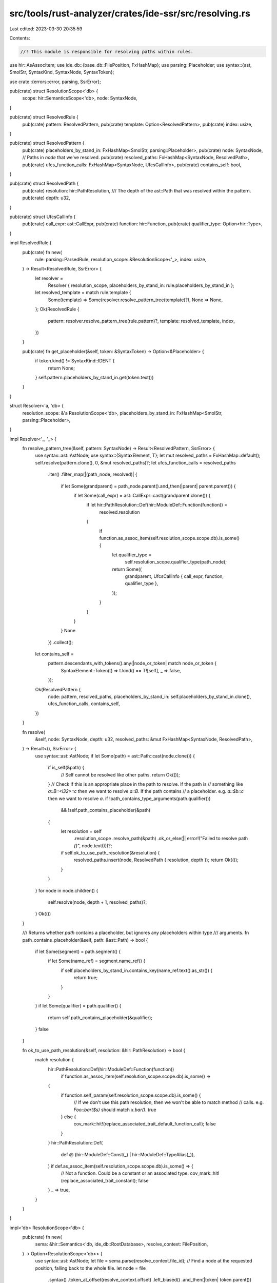 src/tools/rust-analyzer/crates/ide-ssr/src/resolving.rs
=======================================================

Last edited: 2023-03-30 20:35:59

Contents:

.. code-block:: rs

    //! This module is responsible for resolving paths within rules.

use hir::AsAssocItem;
use ide_db::{base_db::FilePosition, FxHashMap};
use parsing::Placeholder;
use syntax::{ast, SmolStr, SyntaxKind, SyntaxNode, SyntaxToken};

use crate::{errors::error, parsing, SsrError};

pub(crate) struct ResolutionScope<'db> {
    scope: hir::SemanticsScope<'db>,
    node: SyntaxNode,
}

pub(crate) struct ResolvedRule {
    pub(crate) pattern: ResolvedPattern,
    pub(crate) template: Option<ResolvedPattern>,
    pub(crate) index: usize,
}

pub(crate) struct ResolvedPattern {
    pub(crate) placeholders_by_stand_in: FxHashMap<SmolStr, parsing::Placeholder>,
    pub(crate) node: SyntaxNode,
    // Paths in `node` that we've resolved.
    pub(crate) resolved_paths: FxHashMap<SyntaxNode, ResolvedPath>,
    pub(crate) ufcs_function_calls: FxHashMap<SyntaxNode, UfcsCallInfo>,
    pub(crate) contains_self: bool,
}

pub(crate) struct ResolvedPath {
    pub(crate) resolution: hir::PathResolution,
    /// The depth of the ast::Path that was resolved within the pattern.
    pub(crate) depth: u32,
}

pub(crate) struct UfcsCallInfo {
    pub(crate) call_expr: ast::CallExpr,
    pub(crate) function: hir::Function,
    pub(crate) qualifier_type: Option<hir::Type>,
}

impl ResolvedRule {
    pub(crate) fn new(
        rule: parsing::ParsedRule,
        resolution_scope: &ResolutionScope<'_>,
        index: usize,
    ) -> Result<ResolvedRule, SsrError> {
        let resolver =
            Resolver { resolution_scope, placeholders_by_stand_in: rule.placeholders_by_stand_in };
        let resolved_template = match rule.template {
            Some(template) => Some(resolver.resolve_pattern_tree(template)?),
            None => None,
        };
        Ok(ResolvedRule {
            pattern: resolver.resolve_pattern_tree(rule.pattern)?,
            template: resolved_template,
            index,
        })
    }

    pub(crate) fn get_placeholder(&self, token: &SyntaxToken) -> Option<&Placeholder> {
        if token.kind() != SyntaxKind::IDENT {
            return None;
        }
        self.pattern.placeholders_by_stand_in.get(token.text())
    }
}

struct Resolver<'a, 'db> {
    resolution_scope: &'a ResolutionScope<'db>,
    placeholders_by_stand_in: FxHashMap<SmolStr, parsing::Placeholder>,
}

impl Resolver<'_, '_> {
    fn resolve_pattern_tree(&self, pattern: SyntaxNode) -> Result<ResolvedPattern, SsrError> {
        use syntax::ast::AstNode;
        use syntax::{SyntaxElement, T};
        let mut resolved_paths = FxHashMap::default();
        self.resolve(pattern.clone(), 0, &mut resolved_paths)?;
        let ufcs_function_calls = resolved_paths
            .iter()
            .filter_map(|(path_node, resolved)| {
                if let Some(grandparent) = path_node.parent().and_then(|parent| parent.parent()) {
                    if let Some(call_expr) = ast::CallExpr::cast(grandparent.clone()) {
                        if let hir::PathResolution::Def(hir::ModuleDef::Function(function)) =
                            resolved.resolution
                        {
                            if function.as_assoc_item(self.resolution_scope.scope.db).is_some() {
                                let qualifier_type =
                                    self.resolution_scope.qualifier_type(path_node);
                                return Some((
                                    grandparent,
                                    UfcsCallInfo { call_expr, function, qualifier_type },
                                ));
                            }
                        }
                    }
                }
                None
            })
            .collect();
        let contains_self =
            pattern.descendants_with_tokens().any(|node_or_token| match node_or_token {
                SyntaxElement::Token(t) => t.kind() == T![self],
                _ => false,
            });
        Ok(ResolvedPattern {
            node: pattern,
            resolved_paths,
            placeholders_by_stand_in: self.placeholders_by_stand_in.clone(),
            ufcs_function_calls,
            contains_self,
        })
    }

    fn resolve(
        &self,
        node: SyntaxNode,
        depth: u32,
        resolved_paths: &mut FxHashMap<SyntaxNode, ResolvedPath>,
    ) -> Result<(), SsrError> {
        use syntax::ast::AstNode;
        if let Some(path) = ast::Path::cast(node.clone()) {
            if is_self(&path) {
                // Self cannot be resolved like other paths.
                return Ok(());
            }
            // Check if this is an appropriate place in the path to resolve. If the path is
            // something like `a::B::<i32>::c` then we want to resolve `a::B`. If the path contains
            // a placeholder. e.g. `a::$b::c` then we want to resolve `a`.
            if !path_contains_type_arguments(path.qualifier())
                && !self.path_contains_placeholder(&path)
            {
                let resolution = self
                    .resolution_scope
                    .resolve_path(&path)
                    .ok_or_else(|| error!("Failed to resolve path `{}`", node.text()))?;
                if self.ok_to_use_path_resolution(&resolution) {
                    resolved_paths.insert(node, ResolvedPath { resolution, depth });
                    return Ok(());
                }
            }
        }
        for node in node.children() {
            self.resolve(node, depth + 1, resolved_paths)?;
        }
        Ok(())
    }

    /// Returns whether `path` contains a placeholder, but ignores any placeholders within type
    /// arguments.
    fn path_contains_placeholder(&self, path: &ast::Path) -> bool {
        if let Some(segment) = path.segment() {
            if let Some(name_ref) = segment.name_ref() {
                if self.placeholders_by_stand_in.contains_key(name_ref.text().as_str()) {
                    return true;
                }
            }
        }
        if let Some(qualifier) = path.qualifier() {
            return self.path_contains_placeholder(&qualifier);
        }
        false
    }

    fn ok_to_use_path_resolution(&self, resolution: &hir::PathResolution) -> bool {
        match resolution {
            hir::PathResolution::Def(hir::ModuleDef::Function(function))
                if function.as_assoc_item(self.resolution_scope.scope.db).is_some() =>
            {
                if function.self_param(self.resolution_scope.scope.db).is_some() {
                    // If we don't use this path resolution, then we won't be able to match method
                    // calls. e.g. `Foo::bar($s)` should match `x.bar()`.
                    true
                } else {
                    cov_mark::hit!(replace_associated_trait_default_function_call);
                    false
                }
            }
            hir::PathResolution::Def(
                def @ (hir::ModuleDef::Const(_) | hir::ModuleDef::TypeAlias(_)),
            ) if def.as_assoc_item(self.resolution_scope.scope.db).is_some() => {
                // Not a function. Could be a constant or an associated type.
                cov_mark::hit!(replace_associated_trait_constant);
                false
            }
            _ => true,
        }
    }
}

impl<'db> ResolutionScope<'db> {
    pub(crate) fn new(
        sema: &hir::Semantics<'db, ide_db::RootDatabase>,
        resolve_context: FilePosition,
    ) -> Option<ResolutionScope<'db>> {
        use syntax::ast::AstNode;
        let file = sema.parse(resolve_context.file_id);
        // Find a node at the requested position, falling back to the whole file.
        let node = file
            .syntax()
            .token_at_offset(resolve_context.offset)
            .left_biased()
            .and_then(|token| token.parent())
            .unwrap_or_else(|| file.syntax().clone());
        let node = pick_node_for_resolution(node);
        let scope = sema.scope(&node)?;
        Some(ResolutionScope { scope, node })
    }

    /// Returns the function in which SSR was invoked, if any.
    pub(crate) fn current_function(&self) -> Option<SyntaxNode> {
        self.node.ancestors().find(|node| node.kind() == SyntaxKind::FN)
    }

    fn resolve_path(&self, path: &ast::Path) -> Option<hir::PathResolution> {
        // First try resolving the whole path. This will work for things like
        // `std::collections::HashMap`, but will fail for things like
        // `std::collections::HashMap::new`.
        if let Some(resolution) = self.scope.speculative_resolve(path) {
            return Some(resolution);
        }
        // Resolution failed, try resolving the qualifier (e.g. `std::collections::HashMap` and if
        // that succeeds, then iterate through the candidates on the resolved type with the provided
        // name.
        let resolved_qualifier = self.scope.speculative_resolve(&path.qualifier()?)?;
        if let hir::PathResolution::Def(hir::ModuleDef::Adt(adt)) = resolved_qualifier {
            let name = path.segment()?.name_ref()?;
            let module = self.scope.module();
            adt.ty(self.scope.db).iterate_path_candidates(
                self.scope.db,
                &self.scope,
                &self.scope.visible_traits().0,
                Some(module),
                None,
                |assoc_item| {
                    let item_name = assoc_item.name(self.scope.db)?;
                    if item_name.to_smol_str().as_str() == name.text() {
                        Some(hir::PathResolution::Def(assoc_item.into()))
                    } else {
                        None
                    }
                },
            )
        } else {
            None
        }
    }

    fn qualifier_type(&self, path: &SyntaxNode) -> Option<hir::Type> {
        use syntax::ast::AstNode;
        if let Some(path) = ast::Path::cast(path.clone()) {
            if let Some(qualifier) = path.qualifier() {
                if let Some(hir::PathResolution::Def(hir::ModuleDef::Adt(adt))) =
                    self.resolve_path(&qualifier)
                {
                    return Some(adt.ty(self.scope.db));
                }
            }
        }
        None
    }
}

fn is_self(path: &ast::Path) -> bool {
    path.segment().map(|segment| segment.self_token().is_some()).unwrap_or(false)
}

/// Returns a suitable node for resolving paths in the current scope. If we create a scope based on
/// a statement node, then we can't resolve local variables that were defined in the current scope
/// (only in parent scopes). So we find another node, ideally a child of the statement where local
/// variable resolution is permitted.
fn pick_node_for_resolution(node: SyntaxNode) -> SyntaxNode {
    match node.kind() {
        SyntaxKind::EXPR_STMT => {
            if let Some(n) = node.first_child() {
                cov_mark::hit!(cursor_after_semicolon);
                return n;
            }
        }
        SyntaxKind::LET_STMT | SyntaxKind::IDENT_PAT => {
            if let Some(next) = node.next_sibling() {
                return pick_node_for_resolution(next);
            }
        }
        SyntaxKind::NAME => {
            if let Some(parent) = node.parent() {
                return pick_node_for_resolution(parent);
            }
        }
        _ => {}
    }
    node
}

/// Returns whether `path` or any of its qualifiers contains type arguments.
fn path_contains_type_arguments(path: Option<ast::Path>) -> bool {
    if let Some(path) = path {
        if let Some(segment) = path.segment() {
            if segment.generic_arg_list().is_some() {
                cov_mark::hit!(type_arguments_within_path);
                return true;
            }
        }
        return path_contains_type_arguments(path.qualifier());
    }
    false
}


